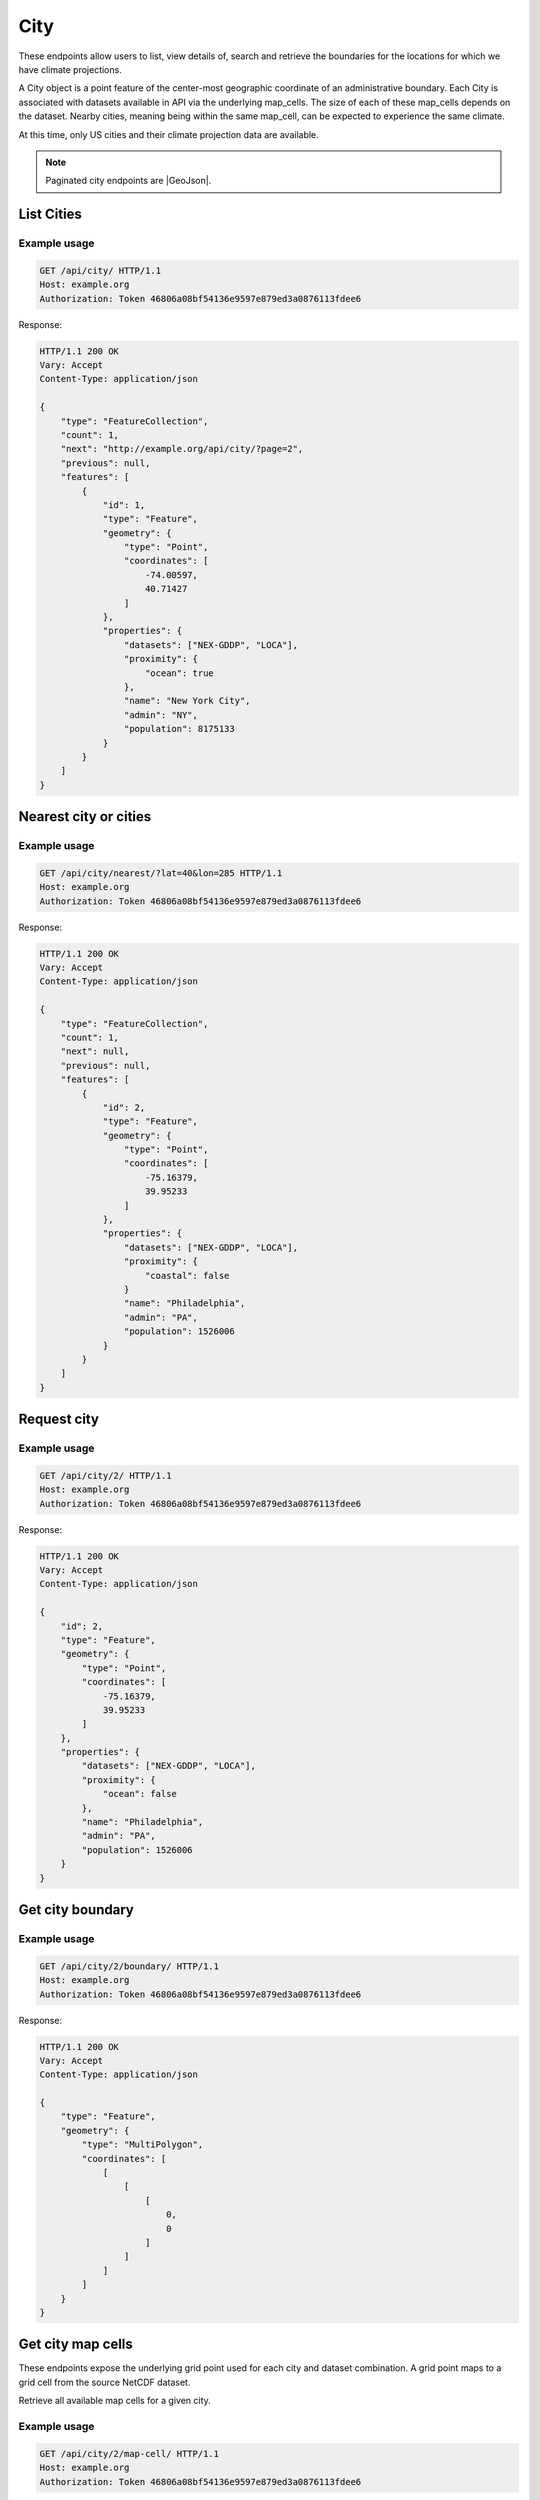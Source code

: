 City
----

These endpoints allow users to list, view details of, search and retrieve the boundaries for the locations for which we have climate projections.

A City object is a point feature of the center-most geographic coordinate of an administrative boundary. Each City is associated with datasets available in API via the underlying map_cells. The size of each of these map_cells depends on the dataset. Nearby cities, meaning being within the same map_cell, can be expected to experience the same climate.

At this time, only US cities and their climate projection data are available.


.. note:: Paginated city endpoints are |GeoJson|.

.. |GeoJson| raw:: html

   <a href="https://github.com/djangonauts/django-rest-framework-gis#pagination" target="_blank">GeoJson paginated</a>


List Cities
___________
.. openapi:: /openapi/climate_api.yml
    :paths:
        /api/city/

Example usage
`````````````

.. code-block:: http

    GET /api/city/ HTTP/1.1
    Host: example.org
    Authorization: Token 46806a08bf54136e9597e879ed3a0876113fdee6

Response:

.. code-block:: http

    HTTP/1.1 200 OK
    Vary: Accept
    Content-Type: application/json

    {
        "type": "FeatureCollection",
        "count": 1,
        "next": "http://example.org/api/city/?page=2",
        "previous": null,
        "features": [
            {
                "id": 1,
                "type": "Feature",
                "geometry": {
                    "type": "Point",
                    "coordinates": [
                        -74.00597,
                        40.71427
                    ]
                },
                "properties": {
                    "datasets": ["NEX-GDDP", "LOCA"],
                    "proximity": {
                        "ocean": true
                    },
                    "name": "New York City",
                    "admin": "NY",
                    "population": 8175133
                }
            }
        ]
    }

Nearest city or cities
______________________
.. openapi:: /openapi/climate_api.yml
    :paths:
        /api/city/nearest/

Example usage
`````````````

.. code-block:: http

    GET /api/city/nearest/?lat=40&lon=285 HTTP/1.1
    Host: example.org
    Authorization: Token 46806a08bf54136e9597e879ed3a0876113fdee6

Response:

.. code-block:: http

    HTTP/1.1 200 OK
    Vary: Accept
    Content-Type: application/json

    {
        "type": "FeatureCollection",
        "count": 1,
        "next": null,
        "previous": null,
        "features": [
            {
                "id": 2,
                "type": "Feature",
                "geometry": {
                    "type": "Point",
                    "coordinates": [
                        -75.16379,
                        39.95233
                    ]
                },
                "properties": {
                    "datasets": ["NEX-GDDP", "LOCA"],
                    "proximity": {
                        "coastal": false
                    }
                    "name": "Philadelphia",
                    "admin": "PA",
                    "population": 1526006
                }
            }
        ]
    }

Request city
____________
.. openapi:: /openapi/climate_api.yml
    :paths:
        /api/city/{pk}/

Example usage
`````````````

.. code-block:: http

    GET /api/city/2/ HTTP/1.1
    Host: example.org
    Authorization: Token 46806a08bf54136e9597e879ed3a0876113fdee6

Response:

.. code-block:: http

    HTTP/1.1 200 OK
    Vary: Accept
    Content-Type: application/json

    {
        "id": 2,
        "type": "Feature",
        "geometry": {
            "type": "Point",
            "coordinates": [
                -75.16379,
                39.95233
            ]
        },
        "properties": {
            "datasets": ["NEX-GDDP", "LOCA"],
            "proximity": {
                "ocean": false
            },
            "name": "Philadelphia",
            "admin": "PA",
            "population": 1526006
        }
    }

Get city boundary
_________________
.. openapi:: /openapi/climate_api.yml
    :paths:
        /api/city/{pk}/boundary/

Example usage
`````````````

.. code-block:: http

    GET /api/city/2/boundary/ HTTP/1.1
    Host: example.org
    Authorization: Token 46806a08bf54136e9597e879ed3a0876113fdee6

Response:

.. code-block:: http

    HTTP/1.1 200 OK
    Vary: Accept
    Content-Type: application/json

    {
        "type": "Feature",
        "geometry": {
            "type": "MultiPolygon",
            "coordinates": [
                [
                    [
                        [
                            0,
                            0
                        ]
                    ]
                ]
            ]
        }
    }

Get city map cells
__________________

These endpoints expose the underlying grid point used for each city and dataset combination. A grid point maps to a grid cell from the source NetCDF dataset.

Retrieve all available map cells for a given city.

.. openapi:: /openapi/climate_api.yml
    :paths:
        /api/city/{pk}/map-cell/

Example usage
`````````````

.. code-block:: http

    GET /api/city/2/map-cell/ HTTP/1.1
    Host: example.org
    Authorization: Token 46806a08bf54136e9597e879ed3a0876113fdee6

Response:

.. code-block:: http

    HTTP/1.1 200 OK
    Vary: Accept
    Content-Type: application/json

    [
        {
            "type": "Feature",
            "geometry": {
                "type": "Point",
                "coordinates": [0,0]
            },
            "properties": {
                "dataset": "NEX-GDDP"
            }
        }, {
            "type": "Feature",
            "geometry": {
                "type": "Point",
                "coordinates": [1,1]
            },
            "properties": {
                "dataset": "LOCA"
            }
        }
    ]

Retrieve the map cell for a particular city and dataset combination.

.. openapi:: /openapi/climate_api.yml
    :paths:
        /api/city/{pk}/map-cell/{dataset}/

Example usage
`````````````

.. code-block:: http

    GET /api/city/2/map-cell/LOCA/ HTTP/1.1
    Host: example.org
    Authorization: Token 46806a08bf54136e9597e879ed3a0876113fdee6

Response:

.. code-block:: http

    HTTP/1.1 200 OK
    Vary: Accept
    Content-Type: application/json

    {
        "type": "Feature",
        "geometry": {
            "type": "Point",
            "coordinates": [1,1]
        },
        "properties": {
            "dataset": "LOCA"
        }
    }
